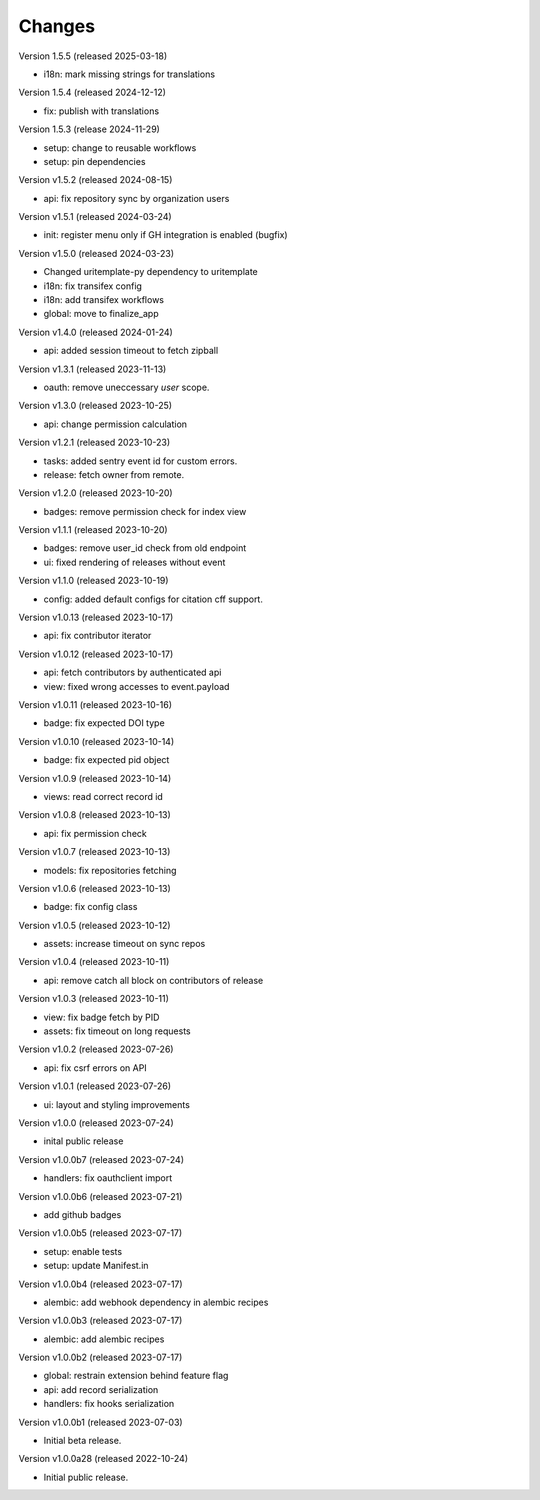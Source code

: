 ..
    This file is part of Invenio.
    Copyright (C) 2016-2024 CERN.
    Copyright (C) 2024 Graz University of Technology.
    Copyright (C) 2025 KTH Royal Institute of Technology.

    Invenio is free software; you can redistribute it
    and/or modify it under the terms of the GNU General Public License as
    published by the Free Software Foundation; either version 2 of the
    License, or (at your option) any later version.

    Invenio is distributed in the hope that it will be
    useful, but WITHOUT ANY WARRANTY; without even the implied warranty of
    MERCHANTABILITY or FITNESS FOR A PARTICULAR PURPOSE.  See the GNU
    General Public License for more details.

    You should have received a copy of the GNU General Public License
    along with Invenio; if not, write to the
    Free Software Foundation, Inc., 59 Temple Place, Suite 330, Boston,
    MA 02111-1307, USA.

    In applying this license, CERN does not
    waive the privileges and immunities granted to it by virtue of its status
    as an Intergovernmental Organization or submit itself to any jurisdiction.


Changes
=======

Version 1.5.5 (released 2025-03-18)

- i18n: mark missing strings for translations

Version 1.5.4 (released 2024-12-12)

- fix: publish with translations

Version 1.5.3 (release 2024-11-29)

- setup: change to reusable workflows
- setup: pin dependencies

Version v1.5.2 (released 2024-08-15)

- api: fix repository sync by organization users

Version v1.5.1 (released 2024-03-24)

- init: register menu only if GH integration is enabled (bugfix)

Version v1.5.0 (released 2024-03-23)

- Changed uritemplate-py dependency to uritemplate
- i18n: fix transifex config
- i18n: add transifex workflows
- global: move to finalize_app

Version v1.4.0 (released 2024-01-24)

- api: added session timeout to fetch zipball

Version v1.3.1 (released 2023-11-13)

- oauth: remove uneccessary `user` scope.

Version v1.3.0 (released 2023-10-25)

- api: change permission calculation

Version v1.2.1 (released 2023-10-23)

- tasks: added sentry event id for custom errors.
- release: fetch owner from remote.

Version v1.2.0 (released 2023-10-20)

- badges: remove permission check for index view

Version v1.1.1 (released 2023-10-20)

- badges: remove user_id check from old endpoint
- ui: fixed rendering of releases without event

Version v1.1.0 (released 2023-10-19)

- config: added default configs for citation cff support.

Version v1.0.13 (released 2023-10-17)

- api: fix contributor iterator

Version v1.0.12 (released 2023-10-17)

- api: fetch contributors by authenticated api
- view: fixed wrong accesses to event.payload

Version v1.0.11 (released 2023-10-16)

- badge: fix expected DOI type

Version v1.0.10 (released 2023-10-14)

- badge: fix expected pid object

Version v1.0.9 (released 2023-10-14)

- views: read correct record id

Version v1.0.8 (released 2023-10-13)

- api: fix permission check

Version v1.0.7 (released 2023-10-13)

- models: fix repositories fetching

Version v1.0.6 (released 2023-10-13)

- badge: fix config class

Version v1.0.5 (released 2023-10-12)

- assets: increase timeout on sync repos

Version v1.0.4 (released 2023-10-11)

- api: remove catch all block on contributors of release

Version v1.0.3 (released 2023-10-11)

- view: fix badge fetch by PID
- assets: fix timeout on long requests

Version v1.0.2 (released 2023-07-26)

- api: fix csrf errors on API

Version v1.0.1 (released 2023-07-26)

- ui: layout and styling improvements

Version v1.0.0 (released 2023-07-24)

- inital public release

Version v1.0.0b7 (released 2023-07-24)

- handlers: fix oauthclient import

Version v1.0.0b6 (released 2023-07-21)

- add github badges

Version v1.0.0b5 (released 2023-07-17)

- setup: enable tests
- setup: update Manifest.in

Version v1.0.0b4 (released 2023-07-17)

- alembic: add webhook dependency in alembic recipes

Version v1.0.0b3 (released 2023-07-17)

- alembic: add alembic recipes

Version v1.0.0b2 (released 2023-07-17)

- global: restrain extension behind feature flag
- api: add record serialization
- handlers: fix hooks serialization

Version v1.0.0b1 (released 2023-07-03)

- Initial beta release.

Version v1.0.0a28 (released 2022-10-24)

- Initial public release.

